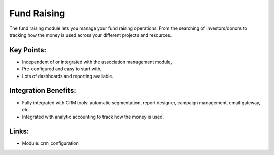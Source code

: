 Fund Raising
============

The fund raising module lets you manage your fund raising
operations. From the searching of investors/donors to tracking how
the money is used across your different projects and resources.

.. raw:: html
 
 <a target="_blank" href="../images/fundraising_screenshot.png"><img src="../images_small/fundraising_screenshot.png" class="screenshot" /></a>

Key Points:
-----------

* Independent of or integrated with the association management module,
* Pre-configured and easy to start with,
* Lots of dashboards and reporting available.

Integration Benefits:
---------------------

* Fully integrated with CRM tools: automatic segmentation, report designer, campaign management, email gateway, etc.
* Integrated with analytic accounting to track how the money is used.

Links:
------

* Module: crm_configuration
